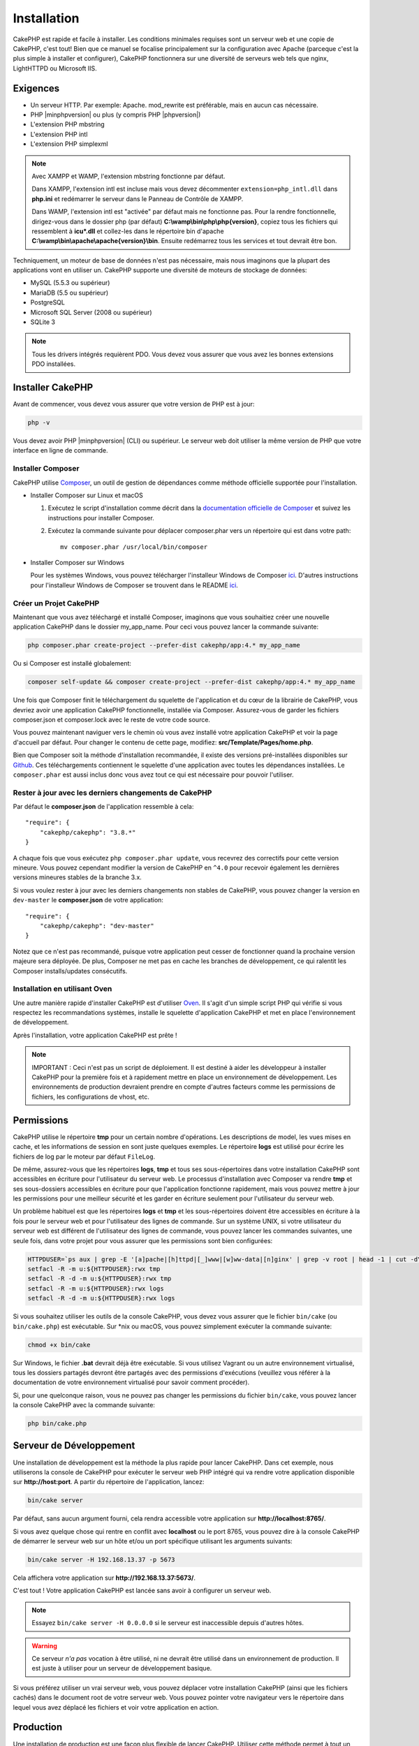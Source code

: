 Installation
############

CakePHP est rapide et facile à installer. Les conditions minimales requises sont
un serveur web et une copie de CakePHP, c'est tout! Bien que ce manuel se
focalise principalement sur la configuration avec Apache (parceque c'est la plus
simple à installer et configurer), CakePHP fonctionnera sur une diversité de
serveurs web tels que nginx, LightHTTPD ou Microsoft IIS.

Exigences
=========

- Un serveur HTTP. Par exemple: Apache. mod\_rewrite est préférable, mais en
  aucun cas nécessaire.
- PHP |minphpversion| ou plus (y compris PHP |phpversion|)
- L'extension PHP mbstring
- L'extension PHP intl
- L'extension PHP simplexml

.. note::

    Avec XAMPP et WAMP, l'extension mbstring fonctionne par défaut.

    Dans XAMPP, l'extension intl est incluse mais vous devez décommenter
    ``extension=php_intl.dll`` dans **php.ini** et redémarrer le serveur dans
    le Panneau de Contrôle de XAMPP.

    Dans WAMP, l'extension intl est "activée" par défaut mais ne fonctionne pas.
    Pour la rendre fonctionnelle, dirigez-vous dans le dossier php (par défaut)
    **C:\\wamp\\bin\\php\\php{version}**, copiez tous les fichiers qui
    ressemblent à **icu*.dll** et collez-les dans le répertoire bin d'apache
    **C:\\wamp\\bin\\apache\\apache{version}\\bin**. Ensuite redémarrez tous les
    services et tout devrait être bon.

Techniquement, un moteur de base de données n'est pas nécessaire, mais nous
imaginons que la plupart des applications vont en utiliser un. CakePHP
supporte une diversité de moteurs de stockage de données:

-  MySQL (5.5.3 ou supérieur)
-  MariaDB (5.5 ou supérieur)
-  PostgreSQL
-  Microsoft SQL Server (2008 ou supérieur)
-  SQLite 3

.. note::

    Tous les drivers intégrés requièrent PDO. Vous devez vous assurer que vous
    avez les bonnes extensions PDO installées.

Installer CakePHP
=================

Avant de commencer, vous devez vous assurer que votre version de PHP est à jour:

.. code-block:: bash

    php -v

Vous devez avoir PHP |minphpversion| (CLI) ou supérieur. Le serveur web doit
utiliser la même version de PHP que votre interface en ligne de commande.

Installer Composer
------------------

CakePHP utilise `Composer <http://getcomposer.org>`_, un outil de gestion de
dépendances comme méthode officielle supportée pour l'installation.

- Installer Composer sur Linux et macOS

  #. Exécutez le script d'installation comme décrit dans la
     `documentation officielle de Composer <https://getcomposer.org/download/>`_
     et suivez les instructions pour installer Composer.
  #. Exécutez la commande suivante pour déplacer composer.phar vers un
     répertoire qui est dans votre path::

         mv composer.phar /usr/local/bin/composer

- Installer Composer sur Windows

  Pour les systèmes Windows, vous pouvez télécharger l'installeur Windows de
  Composer `ici <https://github.com/composer/windows-setup/releases/>`__.
  D'autres instructions pour l'installeur Windows de Composer se trouvent dans
  le README `ici <https://github.com/composer/windows-setup>`__.

Créer un Projet CakePHP
-----------------------

Maintenant que vous avez téléchargé et installé Composer, imaginons que vous
souhaitiez créer une nouvelle application CakePHP dans le dossier my_app_name.
Pour ceci vous pouvez lancer la commande suivante:

.. code-block:: bash

    php composer.phar create-project --prefer-dist cakephp/app:4.* my_app_name

Ou si Composer est installé globalement:

.. code-block:: bash

    composer self-update && composer create-project --prefer-dist cakephp/app:4.* my_app_name

Une fois que Composer finit le téléchargement du squelette de l'application et
du cœur de la librairie de CakePHP, vous devriez avoir une application CakePHP
fonctionnelle, installée via Composer. Assurez-vous de garder les fichiers
composer.json et composer.lock avec le reste de votre code source.

Vous pouvez maintenant naviguer vers le chemin où vous avez installé
votre application CakePHP et voir la page d'accueil par défaut. Pour changer
le contenu de cette page, modifiez: **src/Template/Pages/home.php**.

Bien que Composer soit la méthode d'installation recommandée, il existe des
versions pré-installées disponibles sur
`Github <https://github.com/cakephp/cakephp/tags>`__.
Ces téléchargements contiennent le squelette d'une application avec toutes
les dépendances installées.
Le ``composer.phar`` est aussi inclus donc vous avez tout ce qui est nécessaire
pour pouvoir l'utiliser.

Rester à jour avec les derniers changements de CakePHP
------------------------------------------------------

Par défaut le **composer.json** de l'application ressemble à cela::

    "require": {
        "cakephp/cakephp": "3.8.*"
    }

A chaque fois que vous exécutez ``php composer.phar update``, vous recevrez
des correctifs pour cette version mineure. Vous pouvez cependant modifier la
version de CakePHP en ``^4.0`` pour recevoir également les dernières versions
mineures stables de la branche 3.x.

Si vous voulez rester à jour avec les derniers changements non stables de
CakePHP, vous pouvez changer la version en ``dev-master`` le
**composer.json** de votre application::

    "require": {
        "cakephp/cakephp": "dev-master"
    }

Notez que ce n'est pas recommandé, puisque votre application peut cesser de
fonctionner quand la prochaine version majeure sera déployée. De plus,
Composer ne met pas en cache les branches de développement, ce qui ralentit
les Composer installs/updates consécutifs.

Installation en utilisant Oven
------------------------------

Une autre manière rapide d'installer CakePHP est d'utiliser `Oven <https://github.com/CakeDC/oven>`_.
Il s'agit d'un simple script PHP qui vérifie si vous respectez les
recommandations systèmes, installe le squelette d'application CakePHP et met
en place l'environnement de développement.

Après l'installation, votre application CakePHP est prête !

.. note::

    IMPORTANT : Ceci n'est pas un script de déploiement. Il est destiné
    à aider les développeur à installer CakePHP pour la première fois et
    à rapidement mettre en place un environnement de développement. Les
    environnements de production devraient prendre en compte d'autres
    facteurs comme les permissions de fichiers, les configurations
    de vhost, etc.

Permissions
===========

CakePHP utilise le répertoire **tmp** pour un certain nombre d'opérations.
Les descriptions de model, les vues mises en cache, et les informations de
session en sont juste quelques exemples.
Le répertoire **logs** est utilisé pour écrire les fichiers de log par le
moteur par défaut ``FileLog``.

De même, assurez-vous que les répertoires **logs**, **tmp** et tous ses
sous-répertoires dans votre installation CakePHP sont accessibles en
écriture pour l'utilisateur du serveur web. Le processus d'installation
avec Composer va rendre **tmp** et ses sous-dossiers accessibles en écriture
pour que l'application fonctionne rapidement, mais vous pouvez mettre à jour
les permissions pour une meilleur sécurité et les garder en écriture seulement
pour l'utilisateur du serveur web.

Un problème habituel est que les répertoires **logs** et **tmp** et les
sous-répertoires doivent être accessibles en écriture à la fois pour le serveur
web et pour l'utilisateur des lignes de commande. Sur un système UNIX, si
votre utilisateur du serveur web est différent de l'utilisateur des lignes
de commande, vous pouvez lancer les commandes suivantes, une seule fois,
dans votre projet pour vous assurer que les permissions sont bien configurées:

.. code-block:: bash

   HTTPDUSER=`ps aux | grep -E '[a]pache|[h]ttpd|[_]www|[w]ww-data|[n]ginx' | grep -v root | head -1 | cut -d\  -f1`
   setfacl -R -m u:${HTTPDUSER}:rwx tmp
   setfacl -R -d -m u:${HTTPDUSER}:rwx tmp
   setfacl -R -m u:${HTTPDUSER}:rwx logs
   setfacl -R -d -m u:${HTTPDUSER}:rwx logs

Si vous souhaitez utiliser les outils de la console CakePHP, vous devez vous
assurer que le fichier ``bin/cake`` (ou ``bin/cake.php``) est exécutable. Sur
\*nix ou macOS, vous pouvez simplement exécuter la commande suivante:

.. code-block:: bash

    chmod +x bin/cake

Sur Windows, le fichier **.bat** devrait déjà être exécutable. Si vous utilisez
Vagrant ou un autre environnement virtualisé, tous les dossiers partagés devront
être partagés avec des permissions d'exécutions (veuillez vous référer à la
documentation de votre environnement virtualisé pour savoir comment procéder).

Si, pour une quelconque raison, vous ne pouvez pas changer les permissions du
fichier ``bin/cake``, vous pouvez lancer la console CakePHP avec la commande
suivante:

.. code-block:: bash

    php bin/cake.php

Serveur de Développement
========================

Une installation de développement est la méthode la plus rapide pour lancer
CakePHP. Dans cet exemple, nous utiliserons la console de CakePHP pour exécuter
le serveur web PHP intégré qui va rendre votre application disponible sur
**http://host:port**. A partir du répertoire de l'application, lancez:

.. code-block:: bash

    bin/cake server

Par défaut, sans aucun argument fourni, cela rendra accessible votre
application sur **http://localhost:8765/**.

Si vous avez quelque chose qui rentre en conflit avec **localhost** ou le
port 8765, vous pouvez dire à la console CakePHP de démarrer le serveur web
sur un hôte et/ou un port spécifique utilisant les arguments suivants:

.. code-block:: bash

    bin/cake server -H 192.168.13.37 -p 5673

Cela affichera votre application sur **http://192.168.13.37:5673/**.

C'est tout ! Votre application CakePHP est lancée sans avoir à configurer
un serveur web.

.. note::

    Essayez ``bin/cake server -H 0.0.0.0`` si le serveur est inaccessible depuis d'autres hôtes.

.. warning::

    Ce serveur *n'a pas* vocation à être utilisé, ni ne devrait être utilisé
    dans un environnement de production. Il est juste à utiliser pour un serveur
    de développement basique.

Si vous préférez utiliser un vrai serveur web, vous pouvez déplacer votre
installation CakePHP (ainsi que les fichiers cachés) dans le
document root de votre serveur web. Vous pouvez pointer votre navigateur vers
le répertoire dans lequel vous avez déplacé les fichiers et voir votre
application en action.

Production
==========

Une installation de production est une façon plus flexible de lancer CakePHP.
Utiliser cette méthode permet à tout un domaine d'agir comme une seule
application CakePHP. Cet exemple vous aidera à installer CakePHP n'importe où
dans votre système de fichiers et à le rendre disponible à l'adresse:
http://www.exemple.com. Notez que cette installation demande d'avoir les
droits pour modifier le ``DocumentRoot`` sur le serveur web Apache.

Après avoir installé votre application en utilisant une des méthodes ci-dessus
dans un répertoire de votre choix, nous considérerons que vous avez choisi
le répertoire /cake_install, votre installation de production devrait
ressembler à quelque chose comme ceci dans votre système de fichiers::

    /cake_install/
        bin/
        config/
        logs/
        plugins/
        src/
        tests/
        tmp/
        vendor/
        webroot/ (ce répertoire est défini comme DocumentRoot)
        .gitignore
        .htaccess
        .travis.yml
        composer.json
        index.php
        phpunit.xml.dist
        README.md

Les développeurs utilisant Apache devront définir la directive
``DocumentRoot`` pour le domaine à:

.. code-block:: apacheconf

    DocumentRoot /cake_install/webroot

Si votre serveur web est correctement configuré, vous devriez maintenant
pouvoir accéder à votre application CakePHP à l'adresse
http://www.exemple.com.

A vous de jouer !
=================

Ok, regardons CakePHP en action. Selon la configuration que vous utilisez,
vous pouvez pointer votre navigateur vers http://exemple.com/ ou
http://localhost:8765/. A ce niveau, vous serez sur la page d'accueil
par défaut de CakePHP, et un message qui vous donnera le statut de la
connexion de votre base de données courante.

Félicitations ! Vous êtes prêt à :doc:`créer votre première application CakePHP
</quickstart>`.

.. _url-rewriting:

Réécriture d'URL
================

Apache
------

Bien que CakePHP soit conçu pour fonctionner avec mod\_rewrite, et c'est
généralement le cas, nous avons remarqué que quelques utilisateurs ont du
mal à faire en sorte que tout se passe bien sur leurs systèmes.

Voici quelques choses que vous pourriez essayer pour que cela
fonctionne correctement. Premièrement, regardez votre fichier
httpd.conf (assurez-vous que vous avez édité le httpd.conf du système
plutôt que celui d'un utilisateur ou d'un site spécifique).

Ces fichiers peuvent varier selon les différentes distributions et les versions
d'Apache. Vous pouvez consulter
http://wiki.apache.org/httpd/DistrosDefaultLayout pour plus d'informations.

#. Assurez-vous que l'utilisation des fichiers .htaccess est permise et que
   AllowOverride est défini à All pour le bon DocumentRoot. Vous devriez voir
   quelque chose comme:

   .. code-block:: apacheconf

       # Chaque répertoire auquel Apache a accès peut être configuré en
       # fonction des services et fonctionnalités autorisés et/ou
       # désactivés dans ce répertoire (et ses sous-répertoires).
       #
       # Tout d'abord, nous configurons le "défaut" pour qu'il s'agisse
       # d'un ensemble très restrictif de fonctionnalités.
       #
       <Directory />
           Options FollowSymLinks
           AllowOverride All
       #    Order deny,allow
       #    Deny from all
       </Directory>

#. Assurez-vous que vous avez chargé correctement mod\_rewrite. Vous devriez
   voir quelque chose comme:

   .. code-block:: apacheconf

       LoadModule rewrite_module libexec/apache2/mod_rewrite.so

   Dans de nombreux systèmes, ces lignes seront commentées par défaut, vous
   devrez donc simplement supprimer le symbole # en début de ligne.

   Après avoir effectué les changements, redémarrez Apache pour être sûr
   que les paramètres soient effectifs.

   Vérifiez que vos fichiers .htaccess sont effectivement dans le bon
   répertoire.

   Vérifiez que vos fichiers .htaccess sont bien dans les bons répertoires.
   Certains systèmes d'exploitation traitent les fichiers qui commencent par
   '.' comme cachés et ne les copient donc pas.

#. Assurez-vous que votre copie de CakePHP provient de la section
   téléchargements du site ou de notre dépôt Git, et qu'elle a été
   décompressée correctement, en vérifiant les fichiers.htaccess.

   Le répertoire app de CakePHP (sera copié dans le répertoire supérieur de
   votre application par bake):

   .. code-block:: apacheconf

       <IfModule mod_rewrite.c>
          RewriteEngine on
          RewriteRule    ^$    webroot/    [L]
          RewriteRule    (.*) webroot/$1    [L]
       </IfModule>

   Le répertoire webroot de CakePHP (sera copié dans la racine web de votre
   application par bake):

   .. code-block:: apacheconf

       <IfModule mod_rewrite.c>
           RewriteEngine On
           RewriteCond %{REQUEST_FILENAME} !-f
           RewriteRule ^ index.php [QSA,L]
       </IfModule>

   Si votre site CakePHP a toujours des problèmes avec mod\_rewrite,
   vous pouvez essayer de modifier les paramètres des Hôtes Virtuels. Sur
   Ubuntu, éditez le fichier **/etc/apache2/sites-available/default**
   (l'endroit dépend de la distribution). Dans ce fichier, assurez-vous
   que ``AllowOverride None`` a été changé en ``AllowOverride All``,
   donc vous avez:

   .. code-block:: apacheconf

       <Directory />
           Options FollowSymLinks
           AllowOverride All
       </Directory>
       <Directory /var/www>
           Options FollowSymLinks
           AllowOverride All
           Order Allow,Deny
           Allow from all
       </Directory>

   Sur macOS, une autre solution est d'utiliser l'outil
   `virtualhostx <http://clickontyler.com/virtualhostx/>`_ pour créer un Hôte
   Virtuel pour pointer vers votre dossier.

   Pour de nombreux services d'hébergement (GoDaddy, 1and1), votre serveur web
   est distribué à partir d'un répertoire utilisateur qui utilise déjà
   mod\_rewrite. Si vous installez CakePHP dans un répertoire
   utilisateur (http://exemple.com/~username/cakephp/), ou toute autre
   structure URL qui utilise déjà mod\_rewrite, vous aurez devrez ajouter
   des instructions RewriteBase aux fichiers .htaccess que CakePHP
   utilise (.htaccess, webroot/.htaccess).

   Ceci peut être ajouté dans la même section que la directive RewriteEngine,
   par exemple, votre fichier .htaccess dans webroot ressemblerait à:

   .. code-block:: apacheconf

       <IfModule mod_rewrite.c>
           RewriteEngine On
           RewriteBase /path/to/app
           RewriteCond %{REQUEST_FILENAME} !-f
           RewriteRule ^ index.php [L]
       </IfModule>

   Les détails de ces changements dépendront de votre configuration, et
   peuvent inclure des choses supplémentaires qui ne sont pas liées à
   CakePHP. Veuillez vous référer sur la documentation en ligne d'Apache
   pour plus d'informations.

#. (Facultatif) Pour améliorer la configuration de production, vous devez
   empêcher les ressources invalides d'être analysées par CakePHP. Modifiez
   votre .htaccess dans webroot pour quelque chose comme:

   .. code-block:: apacheconf

       <IfModule mod_rewrite.c>
           RewriteEngine On
           RewriteBase /path/to/app
           RewriteCond %{REQUEST_FILENAME} !-f
           RewriteCond %{REQUEST_URI} !^/(webroot/)?(img|css|js)/(.*)$
           RewriteRule ^ index.php [L]
       </IfModule>

   Ce qui précède empêchera l'envoi de ressources incorrectes à index.php
   et affichera à la place la page 404 de votre serveur web.

   De plus, vous pouvez créer une page HTML 404 correspondante, ou utiliser la
   page 404 de CakePHP intégrée en ajoutant une directive ``ErrorDocument``:

   .. code-block:: apacheconf

       ErrorDocument 404 /404-not-found

nginx
-----

nginx n'utilise pas les fichiers .htaccess comme Apache, il est donc
nécessaire de créer ces URL réécrites dans la configuration disponible sur
le site. Ceci se trouve généralement dans
``/etc/nginx/sites-available/your_virtual_host_conf_file``. En fonction de votre
configuration, vous devrez modifier ceci, mais au minimum, vous aurez besoin de
PHP fonctionnant comme une instance FastCGI. La configuration suivante redirige
la requête vers ``webroot/index.php``:

.. code-block:: nginx

    location / {
        try_files $uri $uri/ /index.php?$args;
    }

Un exemple de la directive server est le suivant:

.. code-block:: nginx

    server {
        listen   80;
        listen   [::]:80;
        server_name www.example.com;
        return 301 http://example.com$request_uri;
    }

    server {
        listen   80;
        listen   [::]:80;
        server_name example.com;

        root   /var/www/example.com/public/webroot;
        index  index.php;

        access_log /var/www/example.com/log/access.log;
        error_log /var/www/example.com/log/error.log;

        location / {
            try_files $uri $uri/ /index.php?$args;
        }

        location ~ \.php$ {
            try_files $uri =404;
            include fastcgi_params;
            fastcgi_pass 127.0.0.1:9000;
            fastcgi_index index.php;
            fastcgi_intercept_errors on;
            fastcgi_param SCRIPT_FILENAME $document_root$fastcgi_script_name;
        }
    }

.. note::
    Les configurations récentes de PHP-FPM sont configurées pour écouter le
    socket unix php-fpm au lieu du port TCP 9000 sur l'adresse 127.0.0.0.1.
    Si vous avez des erreurs 502 bad gateway avec la configuration ci-dessus,
    essayez de mettre à jour ``fastcgi_pass`` pour utiliser le socket unix
    (ex: fastcgi_pass unix:/var/run/php/php7.1-fpm.sock;) au lieu du port
    TCP.

IIS7 (serveurs Windows)
-----------------------

IIS7 ne supporte pas nativement les fichiers .htaccess. Bien qu'il existe des
add-ons qui peuvent ajouter ce support, vous pouvez également importer des
règles htaccess dans IIS pour utiliser les réécritures natives de CakePHP.
Pour ce faire, suivez les étapes suivantes:

#. Utilisez `l'installeur de la plateforme Web de Microsoft
   <http://www.microsoft.com/web/downloads/platform.aspx>`_ pour installer
   l'URL
   `Rewrite Module 2.0 <http://www.iis.net/downloads/microsoft/url-rewrite>`_
   ou téléchargez-le directement (`32-bit <http://www.microsoft.com/en-us/download/details.aspx?id=5747>`_ /
   `64-bit <http://www.microsoft.com/en-us/download/details.aspx?id=7435>`_).
#. Créez un nouveau fichier appelé web.config dans votre dossier racine de CakePHP.
#. Utilisez Notepad ou tout autre éditeur XML-safe, copiez le code suivant
   dans votre nouveau fichier web.config:

.. code-block:: xml

    <?xml version="1.0" encoding="UTF-8"?>
    <configuration>
        <system.webServer>
            <rewrite>
                <rules>
                    <rule name="Exclude direct access to webroot/*"
                      stopProcessing="true">
                        <match url="^webroot/(.*)$" ignoreCase="false" />
                        <action type="None" />
                    </rule>
                    <rule name="Rewrite routed access to assets(img, css, files, js, favicon)"
                      stopProcessing="true">
                        <match url="^(img|css|files|js|favicon.ico)(.*)$" />
                        <action type="Rewrite" url="webroot/{R:1}{R:2}"
                          appendQueryString="false" />
                    </rule>
                    <rule name="Rewrite requested file/folder to index.php"
                      stopProcessing="true">
                        <match url="^(.*)$" ignoreCase="false" />
                        <action type="Rewrite" url="index.php"
                          appendQueryString="true" />
                    </rule>
                </rules>
            </rewrite>
        </system.webServer>
    </configuration>

Une fois que le fichier web.config est créé avec les bonnes règles de
réécriture IIS, les liens CakePHP, les CSS, le JavaScript, et
le reroutage devraient fonctionner correctement.

Je ne peux pas utiliser la réécriture d'URL
-------------------------------------------

Si vous ne voulez pas ou ne pouvez pas obtenir mod\_rewrite (ou un autre
module compatible) sur votre serveur, vous devrez utiliser les belles URLs
intégrées à CakePHP. Dans **config/app.php**, décommentez la ligne qui
ressemble à::

    'App' => [
        // ...
        // 'baseUrl' => env('SCRIPT_NAME'),
    ]

Supprimez ces fichiers .htaccess::

    /.htaccess
    webroot/.htaccess

Vos URLs ressembleront à
www.example.com/index.php/controllername/actionname/param plutôt qu'à
www.example.com/controllername/actionname/param.

.. _GitHub: http://github.com/cakephp/cakephp
.. _Composer: http://getcomposer.org

.. meta::
    :title lang=fr: Installation
    :keywords lang=fr: apache mod rewrite,serveur sql microsoft,tar bz2,répertoire tmp,stockage de base de données,copie d'archive,tar gz,source application,versions courantes,serveurs web,microsoft iis,copyright notices,moteur de base de données,bug fixes,lighthttpd,dépôt,améliorations,code source,cakephp,incorporate
